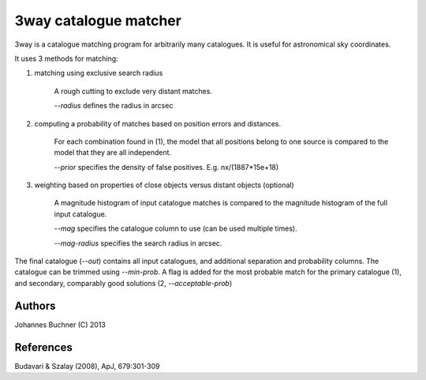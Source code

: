 3way catalogue matcher
======================================

3way is a catalogue matching program for arbitrarily many catalogues. 
It is useful for astronomical sky coordinates.

It uses 3 methods for matching:

1) matching using exclusive search radius
  
     A rough cutting to exclude very distant matches. 
     
     *--radius* defines the radius in arcsec
  
2) computing a probability of matches based on position errors and distances.
  
     For each combination found in (1), the model that all positions belong 
     to one source is compared to the model that they are all independent.
     
     *--prior* specifies the density of false positives. E.g. nx/(1887*15e+18)
  
3) weighting based on properties of close objects versus distant objects (optional)
  
     A magnitude histogram of input catalogue matches is compared to the 
     magnitude histogram of the full input catalogue.
     
     *--mag* specifies the catalogue column to use (can be used multiple times).
     
     *--mag-radius* specifies the search radius in arcsec.

The final catalogue (*--out*) contains all input catalogues, and additional separation and probability columns.
The catalogue can be trimmed using *--min-prob*.
A flag is added for the most probable match for the primary catalogue (1), and secondary, comparably good solutions (2, *--acceptable-prob*)


Authors
---------
Johannes Buchner (C) 2013

References
-----------
Budavari & Szalay (2008), ApJ, 679:301-309

